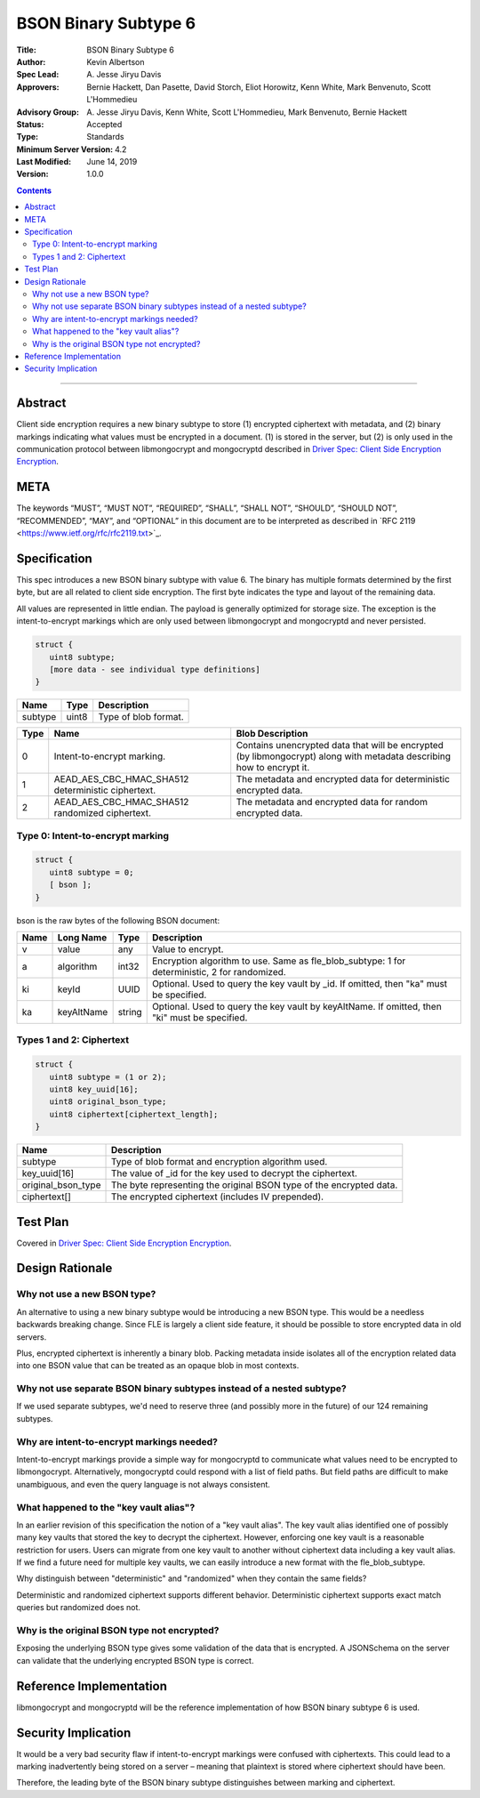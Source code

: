 =====================
BSON Binary Subtype 6
=====================

:Title: BSON Binary Subtype 6
:Author: Kevin Albertson
:Spec Lead: A\. Jesse Jiryu Davis
:Approvers: Bernie Hackett, Dan Pasette, David Storch, Eliot Horowitz, Kenn White, Mark Benvenuto, Scott L'Hommedieu
:Advisory Group: A\. Jesse Jiryu Davis, Kenn White, Scott L'Hommedieu, Mark Benvenuto, Bernie Hackett
:Status: Accepted
:Type: Standards
:Minimum Server Version: 4.2
:Last Modified: June 14, 2019
:Version: 1.0.0

.. contents::

--------

Abstract
========

Client side encryption requires a new binary subtype to store (1)
encrypted ciphertext with metadata, and (2) binary markings indicating
what values must be encrypted in a document. (1) is stored in the
server, but (2) is only used in the communication protocol between
libmongocrypt and mongocryptd described in `Driver Spec: Client Side Encryption
Encryption <https://github.com/mongodb/specifications/tree/master/source/client-side-encryption/client-side-encryption.rst>`_.

META
====
The keywords “MUST”, “MUST NOT”, “REQUIRED”, “SHALL”, “SHALL NOT”,
“SHOULD”, “SHOULD NOT”, “RECOMMENDED”, “MAY”, and “OPTIONAL” in this
document are to be interpreted as described in \`RFC 2119
<https://www.ietf.org/rfc/rfc2119.txt>`_.

Specification
=============
This spec introduces a new BSON binary subtype with value 6. The binary
has multiple formats determined by the first byte, but are all related
to client side encryption. The first byte indicates the type and layout
of the remaining data.

All values are represented in little endian. The payload is generally
optimized for storage size. The exception is the intent-to-encrypt
markings which are only used between libmongocrypt and mongocryptd and
never persisted.

.. code:: typescript

   struct {
      uint8 subtype;
      [more data - see individual type definitions]
   }

================ ======== ====================
**Name**         **Type** **Description**
subtype          uint8    Type of blob format.
================ ======== ====================

======== ================================================== =====================================================================================================================
**Type** **Name**                                           **Blob Description**
0        Intent-to-encrypt marking.                         Contains unencrypted data that will be encrypted (by libmongocrypt) along with metadata describing how to encrypt it.
1        AEAD_AES_CBC_HMAC_SHA512 deterministic ciphertext. The metadata and encrypted data for deterministic encrypted data.
2        AEAD_AES_CBC_HMAC_SHA512 randomized ciphertext.    The metadata and encrypted data for random encrypted data.
======== ================================================== =====================================================================================================================

Type 0: Intent-to-encrypt marking
---------------------------------

.. code:: typescript

   struct {
      uint8 subtype = 0;
      [ bson ];
   }

bson is the raw bytes of the following BSON document:

======== ============= =========== =============================================================================================
**Name** **Long Name** **Type**    **Description**
v        value         any         Value to encrypt.
a        algorithm     int32       Encryption algorithm to use. Same as fle_blob_subtype: 1 for deterministic, 2 for randomized.
ki       keyId         UUID        Optional. Used to query the key vault by \_id. If omitted, then "ka" must be specified.
ka       keyAltName    string      Optional. Used to query the key vault by keyAltName. If omitted, then "ki" must be specified.
======== ============= =========== =============================================================================================

Types 1 and 2: Ciphertext
-------------------------

.. code:: typescript

   struct {
      uint8 subtype = (1 or 2);
      uint8 key_uuid[16];
      uint8 original_bson_type;
      uint8 ciphertext[ciphertext_length];
   }

================== ===================================================================
**Name**           **Description**
subtype            Type of blob format and encryption algorithm used.
key_uuid[16]       The value of \_id for the key used to decrypt the ciphertext.
original_bson_type The byte representing the original BSON type of the encrypted data.
ciphertext[]       The encrypted ciphertext (includes IV prepended).
================== ===================================================================

Test Plan
=========

Covered in `Driver Spec: Client Side Encryption
Encryption <https://github.com/mongodb/specifications/tree/master/source/client-side-encryption/client-side-encryption.rst>`_.

Design Rationale
================

Why not use a new BSON type?
----------------------------
An alternative to using a new binary subtype would be introducing a new
BSON type. This would be a needless backwards breaking change. Since FLE
is largely a client side feature, it should be possible to store
encrypted data in old servers.

Plus, encrypted ciphertext is inherently a binary blob. Packing metadata
inside isolates all of the encryption related data into one BSON value
that can be treated as an opaque blob in most contexts.

Why not use separate BSON binary subtypes instead of a nested subtype?
----------------------------------------------------------------------
If we used separate subtypes, we'd need to reserve three (and possibly
more in the future) of our 124 remaining subtypes.

Why are intent-to-encrypt markings needed?
------------------------------------------
Intent-to-encrypt markings provide a simple way for mongocryptd to
communicate what values need to be encrypted to libmongocrypt.
Alternatively, mongocryptd could respond with a list of field paths. But
field paths are difficult to make unambiguous, and even the query
language is not always consistent.

What happened to the "key vault alias"?
---------------------------------------
In an earlier revision of this specification the notion of a "key vault
alias". The key vault alias identified one of possibly many key vaults
that stored the key to decrypt the ciphertext. However, enforcing one
key vault is a reasonable restriction for users. Users can migrate from
one key vault to another without ciphertext data including a key vault
alias. If we find a future need for multiple key vaults, we can easily
introduce a new format with the fle_blob_subtype.

Why distinguish between "deterministic" and "randomized" when they
contain the same fields?

Deterministic and randomized ciphertext supports different behavior.
Deterministic ciphertext supports exact match queries but randomized
does not.

Why is the original BSON type not encrypted?
--------------------------------------------

Exposing the underlying BSON type gives some validation of the data that
is encrypted. A JSONSchema on the server can validate that the
underlying encrypted BSON type is correct.

Reference Implementation
========================

libmongocrypt and mongocryptd will be the reference implementation of
how BSON binary subtype 6 is used.

Security Implication
====================

It would be a very bad security flaw if intent-to-encrypt markings were
confused with ciphertexts. This could lead to a marking inadvertently
being stored on a server – meaning that plaintext is stored where
ciphertext should have been.

Therefore, the leading byte of the BSON binary subtype distinguishes
between marking and ciphertext.


